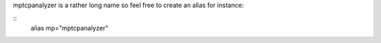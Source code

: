 
mptcpanalyzer is a rather long name so feel free to create an alias for instance:

.. highlight:: sh
::
    alias mp="mptcpanalyzer"

